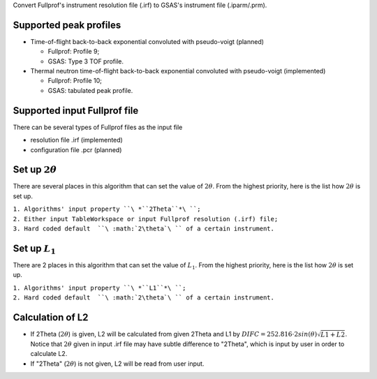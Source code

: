 .. algorithm:: SaveGSASInstrumentFile

.. summary:: SaveGSASInstrumentFile

.. aliases:: SaveGSASInstrumentFile

.. usage:: SaveGSASInstrumentFile

.. properties:: SaveGSASInstrumentFile

Convert Fullprof's instrument resolution file (.irf) to GSAS's
instrument file (.iparm/.prm).

Supported peak profiles
^^^^^^^^^^^^^^^^^^^^^^^

-  Time-of-flight back-to-back exponential convoluted with pseudo-voigt
   (planned)

   -  Fullprof: Profile 9;
   -  GSAS: Type 3 TOF profile.

-  Thermal neutron time-of-flight back-to-back exponential convoluted
   with pseudo-voigt (implemented)

   -  Fullprof: Profile 10;
   -  GSAS: tabulated peak profile.

Supported input Fullprof file
^^^^^^^^^^^^^^^^^^^^^^^^^^^^^

There can be several types of Fullprof files as the input file

-  resolution file .irf (implemented)
-  configuration file .pcr (planned)

Set up :math:`2\theta`
^^^^^^^^^^^^^^^^^^^^^^

There are several places in this algorithm that can set the value of
:math:`2\theta`. From the highest priority, here is the list how
:math:`2\theta` is set up.

| ``1. Algorithms' input property ``\ *``2Theta``*\ ``;``
| ``2. Either input TableWorkspace or input Fullprof resolution (.irf) file;``
| ``3. Hard coded default  ``\ :math:`2\theta`\ `` of a certain instrument.``

Set up :math:`L_1`
^^^^^^^^^^^^^^^^^^

There are 2 places in this algorithm that can set the value of
:math:`L_1`. From the highest priority, here is the list how
:math:`2\theta` is set up.

| ``1. Algorithms' input property ``\ *``L1``*\ ``;``
| ``2. Hard coded default  ``\ :math:`2\theta`\ `` of a certain instrument.``

Calculation of L2
^^^^^^^^^^^^^^^^^

-  If 2Theta (:math:`2\theta`) is given, L2 will be calculated from
   given 2Theta and L1 by
   :math:`DIFC = 252.816\cdot2sin(\theta)\sqrt{L1+L2}`. Notice that
   :math:`2\theta` given in input .irf file may have subtle difference
   to "2Theta", which is input by user in order to calculate L2.

-  If "2Theta" (:math:`2\theta`) is not given, L2 will be read from user
   input.

.. categories:: SaveGSASInstrumentFile